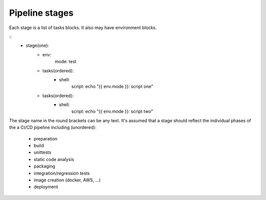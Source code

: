 Pipeline stages
===============
Each stage is a list of tasks blocks. It also may have environment blocks.

::
    - stage(one):
        - env:
            mode: test

        - tasks(ordered):
            - shell:
                script: echo "{{ env.mode }}: script one"

        - tasks(ordered):
            - shell:
                script: echo "{{ env.mode }}: script two"

The stage name in the round brackets can be any text. It's assumed that a 
stage should reflect the individual phases of the a CI/CD pipeline including (unordered):
 - preparation
 - build
 - unittests
 - static code analysis
 - packaging
 - integration/regression tests
 - image creation (docker, AWS, ...)
 - deployment
